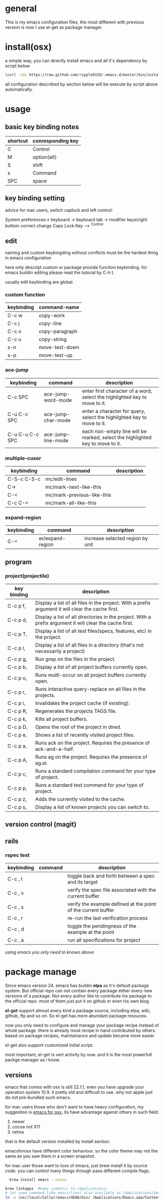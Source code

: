 * general
  This is my emacs configuration files, the most different with previous version
  is now I use el-get as package manager. 

* install(osx)
   a simple way, you can directly install emacs and all it's dependency by script
   below
   #+BEGIN_SRC bash
   \curl -sSL https://raw.github.com/ripple0328/.emacs.d/master/bin/install.sh | bash
   #+END_SRC
   all configuration described by section below will be execute by script above
   automatically.
* usage
** basic key binding notes
| shortcut | conresponding key |
|----------+-------------------|
| C        | Control           |
| M        | option(alt)       |
| S        | shift             |
| s        | Command           |
| SPC      | space             |
** key binding setting
    advice for mac users, switch caplock and left control:
    
    System preferences-> keyboard -> keyboard tab -> modifier keys(right buttom corner)
    change Caps Lock Key ----> ^Control
** edit
   naming and custom keybingding without conflicts must be the hardest thing in
   emacs configuration

   here only descript custom or package provide function keybinding. for emacs
   buildin editing please read the tutorial by C-h t.

   usually edit keybinding are global.

*** custom function   
| keybinding | command-name   |
|------------+----------------|
| C-c  w     | copy-work      |
| C-c  j     | copy-line      |
| C-c  o     | copy-paragraph |
| C-c  u     | copy-string    |
| s-n        | move-text-down |
| s-p        | move-text-up   |

*** ace-jump
| keybinding      | command            | description                                                                   |
|-----------------+--------------------+-------------------------------------------------------------------------------|
| C-c SPC         | ace-jump-word-mode | enter first character of a word, select the highlighted key to move to it.    |
| C-u C-c SPC     | ace-jump-char-mode | enter a character for query, select the highlighted key to move to it.        |
| C-u C-u C-c SPC | ace-jump-line-mode | each non-empty line will be marked, select the highlighted key to move to it. |
*** multiple-cusor
| keybinding  | command                    | description |
|-------------+----------------------------+-------------|
| C-S-c C-S-c | mc/edit-lines              |             |
| C->         | mc/mark-next-like-this     |             |
| C-<         | mc/mark-previous-like-this |             |
| C-c C-<     | mc/mark-all-like-this      |             |
*** expand-region
| keybinding | command          | description |
|------------+------------------+-------------|
| C-=        | er/expand-region | increase selected region by unit |
    
** program
*** project(projectile)   
| key binding | description                                                                                             |
|-------------+---------------------------------------------------------------------------------------------------------|
| C-c p f,    | Display a list of all files in the project. With a prefix argument it will clear the cache first.       |
| C-c p d,    | Display a list of all directories in the project. With a prefix argument it will clear the cache first. |
| C-c p T,    | Display a list of all test files(specs, features, etc) in the project.                                  |
| C-c p l,    | Display a list of all files in a directory (that's not necessarily a project)                           |
| C-c p g,    | Run grep on the files in the project.                                                                   |
| C-c p b,    | Display a list of all project buffers currently open.                                                   |
| C-c p o,    | Runs multi-occur on all project buffers currently open.                                                 |
| C-c p r,    | Runs interactive query-replace on all files in the projects.                                            |
| C-c p i,    | Invalidates the project cache (if existing).                                                            |
| C-c p R,    | Regenerates the projects TAGS file.                                                                     |
| C-c p k,    | Kills all project buffers.                                                                              |
| C-c p D,    | Opens the root of the project in dired.                                                                 |
| C-c p e,    | Shows a list of recently visited project files.                                                         |
| C-c p a,    | Runs ack on the project. Requires the presence of ack-and-a-half.                                       |
| C-c p A,    | Runs ag on the project. Requires the presence of ag.el.                                                 |
| C-c p c,    | Runs a standard compilation command for your type of project.                                           |
| C-c p p,    | Runs a standard test command for your type of project.                                                  |
| C-c p z,    | Adds the currently visited to the cache.                                                                |
| C-c p s,    | Display a list of known projects you can switch to.                                                     |

** version control (magit)

** rails   
*** rspec test
| keybinding | command | description                                                   |
|------------+---------+---------------------------------------------------------------|
| C-c , t    |         | toggle back and forth between a spec and its target           |
| C-c , v    |         | verify the spec file associated with the current buffer       |
| C-c , s    |         | verify the example defined at the point of the current buffer |
| C-c , r    |         | re-run the last verification process                          |
| C-c , d    |         | toggle the pendingness of the example at the point            |
| C-c , a    |         | run all specifications for project                            |



/using emacs you only need to known above/

* package manage
  Since emacs version 24, emacs has buildin *elpa* as it's default package
  system. But official repo can not contain every package either every new
  versions of a package. Not every author like to contribute his package to the
  official repo. most of them just put it on github or even his own blog.

  *el-get* support almost every kind a package source, including elpa, wiki,
  github, ftp and so on.  So el-get has more abundant package resouces.

  now you only need to configure and manage your package recipe instead of whole
  package. there is already most recipe in hand contributed by others. based on
  package recipes, maintainance and update became more easier.

  el-get also support customized initial script.

  most important, el-get is vert  activity by now. and it is the most powerfull
  packge manager as I know.

** versions
   emacs that comes with osx is still 22.1.1, even you have upgrade your
   operation system 10.9.  it pretty old and difficult to use.  why not apple
   just do not pre-bundled such emacs.
   
   for mac users those who don't want to have heavy configuration, my suggestion
   is [[http://emacsformacosx.com/][emacs for osx]], its have advantage against others in such field:
	  1. newer
	  2. cocoa not X11
	  3. retina 

    that is the default version installed by install section.

    emacsforosx have different color behaviour. so the color theme may not the
   same as you saw them in a screen snapshot.

    for mac user those want to toss of emacs, just brew install it by source
    code. you can control many things through pass different compile flags.
	  #+BEGIN_SRC bash
	  brew install emacs --cocoa
    
    brew linkapps  #make symbolic to /Applications/
    # let some command like emacsclient also available at /Applications/Emacs.app/ location
    ln -s /usr/local/Cellar/emacs/HEAD/bin/ /Applications/Emacs.app/Contents/MacOS/bin
	  #+END_SRC

    for Alfred to index Emacs app
    add /usr/local/Cellar/ into Alfred's search scope to find Emacs

** configuration
*** command line launch
    if you want to lanuch emacs from command line, add such command alias to your
    .bash_profile or .zshrc
	  #+BEGIN_SRC bash
	  alias emacs='/Applications/Emacs.app/Contents/MacOS/Emacs -nw'
	  #+END_SRC
    or add a script file */usr/bin/emacs* this is better I think, cas many third
	  party package would assume the emacs path to be '/usr/bin/'， for example
	  magit. so only terminal know how to find executable emacs but not emacs
	  itself if you only add a alias.
   	  #+BEGIN_SRC bash
	  #!/bin/bash
    /Applications/Emacs.app/Contents/MacOS/Emacs -nw
	  #+END_SRC
*** daemon
**** emacsosx
     for those using emacsosxna
     #+BEGIN_SRC bash
     git clone https://github.com/ferlatte/emacs-daemon-osx.git
     cd emacs-daemon-osx
     cp org.gnu.emacs.plist ~/Library/LaunchAgents
     launchctl load ~/Library/LaunchAgents/org.gnu.emacs.plist
     make
     rm -r /Applications/emacs-client.app
     cp -r emacs-client.app /Applications
     
     #+END_SRC
**** source
     1. create a plist file in /~/Library/LaunchAgents/, for exapmle /org.gnu.emacs.daemon.plist/

     #+BEGIN_SRC xml
      <?xml version="1.0" encoding="UTF-8"?>
        <!DOCTYPE plist PUBLIC "-//Apple//DTD PLIST 1.0//EN" "http://www.apple.com/DTDs/PropertyList-1.0.dtd">
        <plist version="1.0">
          <dict>
            <key>Label</key>
            <string>gnu.emacs.daemon</string>
            <key>ProgramArguments</key>
            <array>
              <string>/usr/local/Cellar/emacs/HEAD/Emacs.app/Contents/MacOS/Emacs</string>
              <string>--daemon</string>
            </array>
            <key>RunAtLoad</key>
            <true/>
            <key>ServiceDescription</key>
            <string>Gnu Emacs Daemon</string>
            <key>UserName</key>
            <string>qingbo</string>
          </dict>
        </plist>
     #+END_SRC

     next time you login, os will automatic launch program descript in LaunchAgents.

     making a shortcut in you .bash_profile
     #+BEGIN_SRC bash
     alias e='emacsclient -t' 
     #+END_SRC

     another method:
     2. create a applescript. paste below
     #+BEGIN_SRC bash
     tell application "Terminal"
      do shell script "/Applications/Emacs.app/Contents/MacOS/Emacs --daemon"
     endtell
     #+END_SRC
     
     add this to users login tem

* packages
  packages I use frequenctly. I will eventually add a description to the usage
  of every packge if have time.

  with * prefix is package not used currently
   
   - babel
   - coffee-mode
   - dired+
   - haml-mode
   - flymake

   - [[http://flycheck.github.io/][flycheck]]
     
     Modern on-the-fly syntax checking
     
     
   - js2-mode
   - json
   - magit
   - git-commit-mode
   - package
   - rinari
   - [[https://github.com/pezra/rspec-mode][rspec-mode]]
     
   - ruby-block
   - [[https://github.com/nonsequitur/inf-ruby][inf-ruby]]
     
     inf-ruby provides a REPL buffer connected to a Ruby subprocess.
     
   - ruby-compilation
   - ruby-electric
   - ruby-mode
   - enh-ruby-mode
   - ruby-test-mode
   - ruby-tools
   - robe-mode
   - highlight-indentation
      
     Did you use sublime before, this package provide the same thing like sublime guideline indentation
      
     * highlight-indentation-mode displays guidelines indentation (space indentation only).
     * highlight-indentation-current-column-mode displays guidelines for the current-point indentation (space indentation only).
    
     color configuration 
     
     * (set-face-background 'highlight-indentation-face "#e3e3d3")
     * (set-face-background 'highlight-indentation-current-column-face "#c3b3b3")

   - dash

     A modern list api for Emacs. No 'cl required
   - [[https://github.com/bbatsov/rubocop-emacs][rubocop]]
      
     A simple Emacs interface for [[https://github.com/bbatsov/rubocop][RuboCop]] which is a Ruby static code analyzer.
      
| Command                              | Description                                                     | RuboCop mode binding |
|--------------------------------------+-----------------------------------------------------------------+----------------------|
| M-x rubocop-check-project            | Runs RuboCop on the entire project                              | C-c  C-r  p          |
| M-x rubocop-check-directory          | Prompts from a directory on which to run  RuboCop               | C-c  C-r  d          |
| M-x rubocop-check-current-file       | Runs    RuboCop      on  the         currently   visited  file  | C-c  C-r  f          |
| M-x rubocop-autocorrect-project      | Runs    auto-correct on  the         entire      project        | C-c  C-r  P          |
| M-x rubocop-autocorrect-directory    | Prompts for a directory on which to run auto-correct            | C-c  C-r  D          |
| M-x rubocop-autocorrect-current-file | Runs    auto-correct on  the         currently   visited  file. | C-c  C-r  F          |
   - simple-httpd
   - [[https://github.com/defunkt/textmate.el][textma]]te
     
     This minor mode exists to mimick TextMate's awesome
     
| ⌘T   | Go       to           File                                                            |
| ⇧⌘T  | Go       to           Symbol                                                          |
| ⌘L   | Go       to           Line                                                            |
| ⇧⌘L  | Select   Line         (or         expand             Selection     to  select  lines) |
| ⌘/   | Comment  Line         (or         Selection/Region)                                   |
| ⌘]   | Shift    Right        (currently  indents            region)                          |
| ⌘[   | Shift    Left         (not        yet                implemented)                     |
| ⌥⌘]  | Align    Assignments                                                                  |
| ⌥⌘[  | Indent   Line                                                                         |
| ⌥↑   | Column   Up                                                                           |
| ⌥↓   | Column   Down                                                                         |
| ⌘RET | Insert   Newline      at          Line's             End                              |
| ⌥⌘T  | Reset    File         Cache       (for               Go            to  File)          |
     
     
   - yasnippet
   - switch-window
   - weibo.emacs
   - smartparens
   - eproject
   - etags-select
   - ;; etags-extension
   - slime
   - ctags
   - rcodetools
   - anything
   - ;; anything-etags
   - emacschrome
   - emacs-http-server 
   - auto-complete
   - auto-complete-css
   - auto-complete-emacs-lisp
   - auto-complete-extension
   - auto-complete-etags
   - auto-complete-clang
   - auto-complete-yasnippet
   - rails-el 
   - yari
   - [[https://github.com/rooney/zencoding][zencoding-mode]]
     
     letting you write HTML based on CSS selectors.
     
     C-j: place point in a zencoding snippet and press C-j to expand it 
     C-c C-j: you'll transform your snippet into the appropriate tag structure.
   
   - gnuplot-mode
   - ;; magithub
   - nav
   - ;; twittering-mode
   - rvm
   - flymake-haml
   - flymake-sass
   - flymake-coffee
   - emacs-w3m
   - scss-mode
   - color-theme
   - powerline
     
     powerline theme for emacs modeline
     
   - dash-at-point

     dash integrate for emacs to query program language api
     keybinding - C-c d

   - [[https://github.com/skeeto/skewer-mode][skewer-mode]] 
      
     live web development with Emacs
     * start
       - M-x run-skewer to attach a browser to Emacs
       - From a js2-mode buffer with skewer-mode minor mode enabled, send forms to the browser to evaluate

     * js evaluating expressions
       - C-x C-e: Evaluate the form before the point and display the result in
         the minibuffer. If given a prefix argument, insert the result into the
         current buffer.
       - C-M-x: Evaluate the top-level form around the point.
       - C-c C-k: Load the current buffer.
       - C-c C-z: Select the REPL buffer.
     * css 
       - C-x C-e: Load the declaration at the point.
       - C-M-x: Load the entire rule around the point.
       - C-c C-k: Load the current buffer as a stylesheet.
     * html
       - C-M-x: Load the HTML tag immediately around the point.

   - web-mode

   - [[https://github.com/lewang/jump-char][jump-char]]
     
     Navigate by char
     
    M-m jump-char-farword
     <char>	move to the next match in the current direction.
    ;	next match forward (towards end of buffer)
    ,	next match backward (towards beginning of buffer)
    C-c C-c	invoke `ace-jump-mode’ if available
     
   - [[https://github.com/winterTTr/ace-jump-mode][ace-jump-mode]]

     help you to move the cursor within Emacs,ou can move your cursor to ANY
     position ( across window and frame ) in emacs by using only 3 times key
     press.
     
     [[http://emacsrocks.com/e10.html][video]]
     
            
     
   - exec-path-from-shell
   - adaptive-wrap
   - [[https://github.com/rejeep/wrap-region][wrap-region]]
     
     Wrap Region is a minor mode for Emacs that wraps a region with
     punctuations.. For "tagged" markup modes, such as HTML and XML, it wraps
     with tags.
   - [[https://github.com/magnars/expand-region.el][expand-region]]
     
     Expand region increases the selected region by semantic units. 
     (global-set-key (kbd "C-=") 'er/expand-region)
     
     (pending-delete-mode t)

   - [[https://github.com/magnars/multiple-cursors.el][multiple-cursors]]
     
     [[http://emacsrocks.com/e13.html][video]]
     
     (global-set-key (kbd "C-S-c C-S-c") 'mc/edit-lines)
     (global-set-key (kbd "C->") 'mc/mark-next-like-this)
     (global-set-key (kbd "C-<") 'mc/mark-previous-like-this)
     (global-set-key (kbd "C-c C-<") 'mc/mark-all-like-this)
     
     To get out of multiple-cursors-mode, press <return> or C-g. 
     
   - * maxframe
     
     instead of buildin toogle-frame-fullscreen
   - multi-term
   - es-lib
   - grizzl
   - s
   - project-explorer

   - flx
     
     Fuzzy matching for Emacs ... a la Sublime Text.
    
   - projectile 
     
     Projectile is a project interaction library for Emacs. Its goal
     is to provide a nice set of features operating on a project level without
     introducing external dependencies
     
      C-c p f (command-p) projectile-find-file 
      C-c p s (command-b) projectile-switch-project
      
      complete keybinding
      

      
   - pkg-info
   - recentf-ext
   - tabbar
   - rainbow-mode
     Colorize color names in buffers
     
   - rainbow-delimitewrs
     
      highlights parentheses, brackets, and braces according to their
     depth. Each successive level is highlighted in a different color.
   - highlight-indentation
   - idle-highlight-mode
     
     buildin highlight symbol C-x w . , M-s h .
     idle-highlight-mode sets an idle timer that highlights
     all occurences in the buffer of the word under the point.
   - findr
   - enclose
   - drag-stuff
   - calfw
   - [[https://github.com/ScottyB/ac-js2a][ac-js2]] 
      
     context sensitive auto-completion for Javascript in Emacs using js2-mode's parser and Skewer-mode
      
     navigation: placing the cursor on foo, bar or baz and executing
     ac-js2-jump-to-definition or M-. will take you straight to their
     respective definitions. Executing M-, will jump you back to where you
     were.
      
     ac-js2-expand-function that will expand a function's parameters bound to
     C-c C-c. Expansion will only work if the cursor is after the function.

   - ag
   - popup
   - multiple-cursors
   - google-maps
   - google-contacts
   - color-theme-solarized

* org
  I mainly use org as a note tools, so have many specticular configuration to
  org, such as customize tags, default templates...

  
  
 
